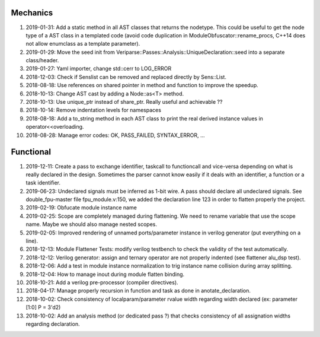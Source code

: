 Mechanics
---------

#. 2019-01-31: Add a static method in all AST classes that returns the nodetype. This could be useful to get the
   node type of a AST class in a templated code (avoid code duplication in ModuleObfuscator::rename_procs, C++14 does
   not allow enumclass as a template parameter).

#. 2019-01-29: Move the seed init from Veriparse::Passes::Analysis::UniqueDeclaration::seed into a separate
   class/header.

#. 2019-01-27: Yaml importer, change std::cerr to LOG_ERROR

#. 2018-12-03: Check if Senslist can be removed and replaced directly by Sens::List.

#. 2018-08-18: Use references on shared pointer in method and function to improve the speedup.

#. 2018-10-13: Change AST cast by adding a Node::as<T> method.

#. 2018-10-13: Use unique_ptr instead of share_ptr. Really useful and achievable ??

#. 2018-10-14: Remove indentation levels for namespaces

#. 2018-08-18: Add a to_string method in each AST class to print the real derived instance values in
   operator<<overloading.

#. 2018-08-28: Manage error codes: OK, PASS_FAILED, SYNTAX_ERROR, ...


Functional
----------

#. 2019-12-11: Create a pass to exchange identifier, taskcall to functioncall and vice-versa depending on what is really
   declared in the design. Sometimes the parser cannot know easily if it deals with an identifier, a function or a task
   identifier.

#. 2019-06-23: Undeclared signals must be inferred as 1-bit wire. A pass should declare all undeclared signals. See
   double_fpu-master file fpu_module.v:150, we added the declaration line 123 in order to flatten properly the project.

#. 2019-02-19: Obfucate module instance name

#. 2019-02-25: Scope are completely managed during flattening. We need to rename variable that use the scope name. Maybe
   we should also manage nested scopes.

#. 2019-02-05: Improved rendering of unnamed ports/parameter instance in verilog generator (put everything on a line).

#. 2018-12-13: Module Flattener Tests: modify verilog testbench to check the validity of the test automatically.

#. 2018-12-12: Verilog generator: assign and ternary operator are not properly indented (see flattener alu_dsp test).

#. 2018-12-06: Add a test in module instance normalization to trig instance name collision during array splitting.

#. 2018-12-04: How to manage inout during module flatten binding.

#. 2018-10-21: Add a verilog pre-processor (compiler directives).

#. 2018-04-17: Manage properly recursion in function and task as done in anotate_declaration.

#. 2018-10-02: Check consistency of localparam/parameter rvalue width regarding width declared (ex: parameter [1:0] P = 3'd2)

#. 2018-10-02: Add an analysis method (or dedicated pass ?) that checks consistency of all assignation widths regarding
   declaration.
